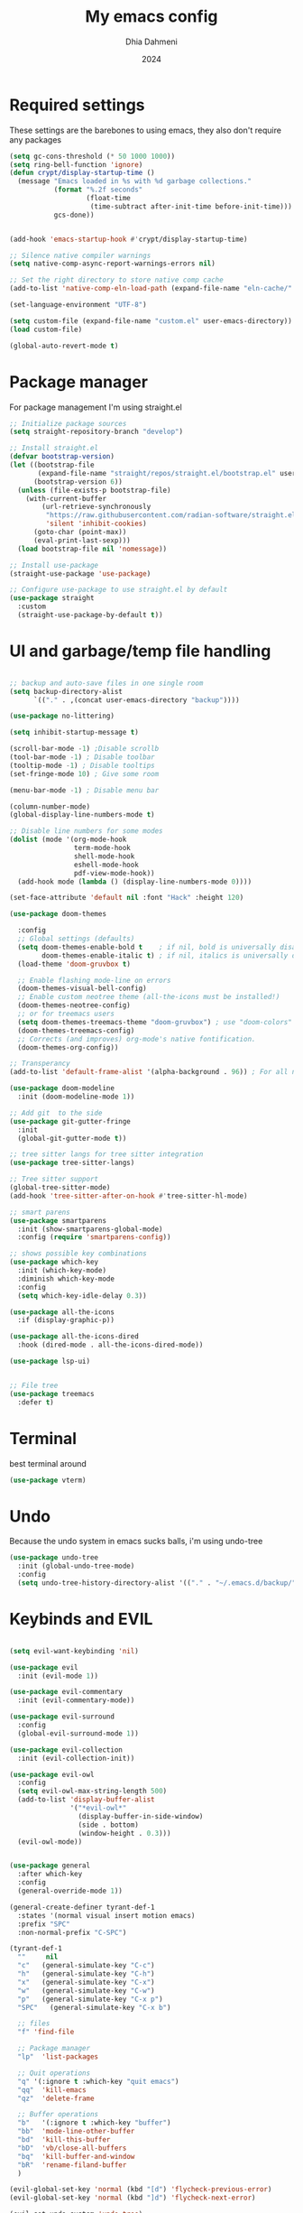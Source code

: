 #+Title: My emacs config
#+Author: Dhia Dahmeni
#+Date: 2024
#+PROPERTY: header-args :tangle init.el

* Required settings
These settings are the barebones to using emacs, they also don't require any packages

#+BEGIN_SRC emacs-lisp
  (setq gc-cons-threshold (* 50 1000 1000))
  (setq ring-bell-function 'ignore)
  (defun crypt/display-startup-time ()
    (message "Emacs loaded in %s with %d garbage collections."
             (format "%.2f seconds"
                     (float-time
                      (time-subtract after-init-time before-init-time)))
             gcs-done))


  (add-hook 'emacs-startup-hook #'crypt/display-startup-time)

  ;; Silence native compiler warnings
  (setq native-comp-async-report-warnings-errors nil)

  ;; Set the right directory to store native comp cache
  (add-to-list 'native-comp-eln-load-path (expand-file-name "eln-cache/" user-emacs-directory))

  (set-language-environment "UTF-8")

  (setq custom-file (expand-file-name "custom.el" user-emacs-directory))
  (load custom-file)

  (global-auto-revert-mode t)
#+END_SRC

* Package manager
For package management I'm using straight.el
#+BEGIN_SRC emacs-lisp 
  ;; Initialize package sources
  (setq straight-repository-branch "develop")

  ;; Install straight.el
  (defvar bootstrap-version)
  (let ((bootstrap-file
         (expand-file-name "straight/repos/straight.el/bootstrap.el" user-emacs-directory))
        (bootstrap-version 6))
    (unless (file-exists-p bootstrap-file)
      (with-current-buffer
  	      (url-retrieve-synchronously
  	       "https://raw.githubusercontent.com/radian-software/straight.el/develop/install.el"
  	       'silent 'inhibit-cookies)
        (goto-char (point-max))
        (eval-print-last-sexp)))
    (load bootstrap-file nil 'nomessage))

  ;; Install use-package
  (straight-use-package 'use-package)

  ;; Configure use-package to use straight.el by default
  (use-package straight
    :custom
    (straight-use-package-by-default t))
#+END_SRC

* UI and garbage/temp file handling

#+begin_src emacs-lisp

  ;; backup and auto-save files in one single room
  (setq backup-directory-alist
        `(("." . ,(concat user-emacs-directory "backup"))))

  (use-package no-littering)

  (setq inhibit-startup-message t)

  (scroll-bar-mode -1) ;Disable scrollb
  (tool-bar-mode -1) ; Disable toolbar
  (tooltip-mode -1) ; Disable tooltips
  (set-fringe-mode 10) ; Give some room

  (menu-bar-mode -1) ; Disable menu bar

  (column-number-mode)
  (global-display-line-numbers-mode t)

  ;; Disable line numbers for some modes
  (dolist (mode '(org-mode-hook
                  term-mode-hook
                  shell-mode-hook
                  eshell-mode-hook
                  pdf-view-mode-hook))
    (add-hook mode (lambda () (display-line-numbers-mode 0))))

  (set-face-attribute 'default nil :font "Hack" :height 120)

  (use-package doom-themes
    
    :config
    ;; Global settings (defaults)
    (setq doom-themes-enable-bold t    ; if nil, bold is universally disabled
          doom-themes-enable-italic t) ; if nil, italics is universally disabled
    (load-theme 'doom-gruvbox t)

    ;; Enable flashing mode-line on errors
    (doom-themes-visual-bell-config)
    ;; Enable custom neotree theme (all-the-icons must be installed!)
    (doom-themes-neotree-config)
    ;; or for treemacs users
    (setq doom-themes-treemacs-theme "doom-gruvbox") ; use "doom-colors" for less minimal icon theme
    (doom-themes-treemacs-config)
    ;; Corrects (and improves) org-mode's native fontification.
    (doom-themes-org-config))

  ;; Transperancy
  (add-to-list 'default-frame-alist '(alpha-background . 96)) ; For all new frames henceforth

  (use-package doom-modeline
    :init (doom-modeline-mode 1))

  ;; Add git  to the side
  (use-package git-gutter-fringe
    :init
    (global-git-gutter-mode t))

  ;; tree sitter langs for tree sitter integration
  (use-package tree-sitter-langs)

  ;; Tree sitter support
  (global-tree-sitter-mode)
  (add-hook 'tree-sitter-after-on-hook #'tree-sitter-hl-mode)

  ;; smart parens
  (use-package smartparens
    :init (show-smartparens-global-mode)
    :config (require 'smartparens-config))

  ;; shows possible key combinations
  (use-package which-key
    :init (which-key-mode)
    :diminish which-key-mode
    :config
    (setq which-key-idle-delay 0.3))

  (use-package all-the-icons
    :if (display-graphic-p))

  (use-package all-the-icons-dired
    :hook (dired-mode . all-the-icons-dired-mode))

  (use-package lsp-ui)


  ;; File tree
  (use-package treemacs
    :defer t)

#+end_src

* Terminal
best terminal around
#+begin_src emacs-lisp
  (use-package vterm)

#+end_src
* Undo
Because the undo system in emacs sucks balls, i'm using undo-tree
#+begin_src emacs-lisp
  (use-package undo-tree
    :init (global-undo-tree-mode)
    :config
    (setq undo-tree-history-directory-alist '(("." . "~/.emacs.d/backup/"))))
#+end_src

* Keybinds and EVIL

#+begin_src emacs-lisp

  (setq evil-want-keybinding 'nil)

  (use-package evil
    :init (evil-mode 1))

  (use-package evil-commentary
    :init (evil-commentary-mode))

  (use-package evil-surround
    :config
    (global-evil-surround-mode 1))

  (use-package evil-collection
    :init (evil-collection-init))

  (use-package evil-owl
    :config
    (setq evil-owl-max-string-length 500)
    (add-to-list 'display-buffer-alist
                 '("*evil-owl*"
                   (display-buffer-in-side-window)
                   (side . bottom)
                   (window-height . 0.3)))
    (evil-owl-mode))


  (use-package general
    :after which-key
    :config
    (general-override-mode 1))

  (general-create-definer tyrant-def-1
    :states '(normal visual insert motion emacs)
    :prefix "SPC"
    :non-normal-prefix "C-SPC")

  (tyrant-def-1
    ""     nil
    "c"   (general-simulate-key "C-c")
    "h"   (general-simulate-key "C-h")
    "x"   (general-simulate-key "C-x")
    "w"   (general-simulate-key "C-w")
    "p"   (general-simulate-key "C-x p")
    "SPC"   (general-simulate-key "C-x b")

    ;; files
    "f" 'find-file

    ;; Package manager
    "lp"  'list-packages

    ;; Quit operations
    "q"	'(:ignore t :which-key "quit emacs")
    "qq"  'kill-emacs
    "qz"  'delete-frame

    ;; Buffer operations
    "b"   '(:ignore t :which-key "buffer")
    "bb"  'mode-line-other-buffer
    "bd"  'kill-this-buffer
    "bD"  'vb/close-all-buffers
    "bq"  'kill-buffer-and-window
    "bR"  'rename-filand-buffer
    )

  (evil-global-set-key 'normal (kbd "[d") 'flycheck-previous-error)
  (evil-global-set-key 'normal (kbd "]d") 'flycheck-next-error)

  (evil-set-undo-system 'undo-tree)
#+end_src

* Auto completion
For auto completion i'm using company, there are none better
#+begin_src emacs-lisp

  (use-package company
    :init (global-company-mode)
    ;; (setq company-global-modes '(not org-mode))
    :bind (:map company-active-map
  	            ("C-e" . company-complete-selection))
    :custom
    (company-minimum-prefix-length 3)
    (company-idle-delay 0.0))

  (defun text-mode-hook-setup ()
    ;; make `company-backends' local is critcal
    ;; or else, you will have completion in every major mode, that's very annoying!
    (make-local-variable 'company-backends)

    ;; company-ispell is the plugin to complete words
    (add-to-list 'company-backends 'company-ispell))

  (add-hook 'text-mode-hook 'text-mode-hook-setup)
  (add-hook 'org-mode-hook 'text-mode-hook-setup)

  (use-package company-box
  :hook (company-mode . company-box-mode))

#+end_src

* Git integration

#+begin_src emacs-lisp
  (use-package magit)

  ;; Add git  to the side
  (use-package git-gutter-fringe
    :init
    (global-git-gutter-mode t))
#+end_src

* eshell config
#+begin_src emacs-lisp

  (defun crypt/configure-eshell ()
    ;; Save command history when commands are entered
    (add-hook 'eshell-pre-command-hook 'eshell-save-some-history)

    ;; Truncate buffer for performance
    (add-to-list 'eshell-output-filter-functions 'eshell-truncate-buffer)

    (setq eshell-history-size         10000
  	      eshell-buffer-maximum-lines 10000
  	      eshell-hist-ignoredups t
  	      eshell-scroll-to-bottom-on-input t))

  (use-package eshell
    :hook (eshell-first-time-mode . crypt/configure-eshell)
    :config

    (with-eval-after-load 'esh-opt
      (setq eshell-destroy-buffer-when-process-dies t)))
#+end_src

* Completion Popup
#+begin_src elisp
  (use-package vertico
    :init (vertico-mode)
    :demand t
    :bind (
  	       :map vertico-map
  	       ("C-j" . vertico-next)
  	       ("C-k" . vertico-previous))
    :config
    (setq vertico-sycle t))

  (use-package savehist
    :init
    (savehist-mode))

  (use-package orderless
    :init
    (setq completion-styles '(orderless)
  	      completion-category-defaults nil
  	      completion-category-overrides '((file (styles partial-completion)))))

  (use-package marginalia
    :bind (
  	       :map minibuffer-local-map
  	       ("M-A" . marginalia-cycle))
    :init
    (marginalia-mode))
#+end_src

* Org mode config

#+begin_src elisp
  (defun crypt/org-mode-setup ()
    (org-indent-mode 1)
    (variable-pitch-mode 1)
    (visual-line-mode 1))

  (use-package org
    :hook (org-mode . crypt/org-mode-setup)
    :config
    (setq org-agenda-files
  	      '("~/Documents/org/todo.org"))
    (setq org-agenda-start-with-log-mode t)
    (setq org-log-done 'time)
    (setq org-ellipsis " ▾")

    (setq org-capture-templates
  	      `(("t" "Tasks / Projects")
  	        ("tt" "Task" entry (file+olp "~/Documents/org/todo.org" "Inbox")
  	         "* TODO %?\n  %U\n  %a\n  %i" :empty-lines 1)

  	        ("j" "Journal Entries")
  	        ("jj" "Journal" entry
  	         (file+olp+datetree "~/Documents/org/journal.org")
  	         "\n* %<%I:%M %p> - Journal :journal:\n\n%?\n\n"
  	         :clock-in :clock-resume
  	         :empty-lines 1)
  	        ("jm" "Meeting" entry
  	         (file+olp+datetree "~/Documents/org/journal.org")
  	         "* %<%I:%M %p> - %a :meetings:\n\n%?\n\n"
  	         :clock-in :clock-resume
  	         :empty-lines 1))))

  (use-package org-bullets
    :after org
    :hook (org-mode . org-bullets-mode)
    :custom
    (org-bullets-bullet-list '("◉" "○" "●" "○" "●" "○" "●")))

  (org-babel-do-load-languages
   'org-babel-load-languages
   '((emacs-lisp . t)
     (python . t)))

  (require 'org-tempo)
  (add-to-list 'org-structure-template-alist '("sh" . "src shell"))
  (add-to-list 'org-structure-template-alist '("el" . "src emacs-lisp"))
  (add-to-list 'org-structure-template-alist '("py" . "src python"))

  (defun crypt/org-mode-visual-fill ()
    (setq visual-fill-column-width 100
  	      visual-fill-column-center-text t)
    (visual-fill-column-mode 1))

  (use-package visual-fill-column
    :hook (org-mode . crypt/org-mode-visual-fill))
#+end_src

* File manager

#+begin_src elisp
  (use-package dired
    :straight (:type built-in)
    :commands (dired dired-jump)
    :custom ((dired-listing-switches "-agho --group-directories-first")))

  (use-package dired-single)
#+end_src

* Programming
** Diagnostics and formatting
I use flycheck for my error displaying need and format all to format files on demand
#+begin_src elisp
  (use-package flycheck
    :init (global-flycheck-mode))

  (use-package format-all
    :preface
    (defun crypt/format-code ()
      "Auto-format whole buffer."
      (interactive)
      (if (derived-mode-p 'prolog-mode)
          (prolog-indent-buffer)
        (format-all-buffer)))
    :config
    (global-set-key (kbd "M-F") #'crypt/format-code)
    (add-hook 'prog-mode-hook #'format-all-ensure-formatter))
#+end_src

** Tools  

#+begin_src elisp
  (use-package docker
    :defer t)
#+end_src

** LSP language servers

#+begin_src elisp
      (use-package lsp-mode
        :init
        ;; set prefix for lsp-command-keymap (few alternatives - "C-l", "C-c l")
        :hook (;; replace XXX-mode with concrete major-mode(e. g. python-mode)
        (lsp-mode . (lambda ()
                          (let ((lsp-keymap-prefix "C-c l"))
                            (lsp-enable-which-key-integration))))       ;; if you want which-key integration
               (lsp-mode . lsp-enable-which-key-integration))
        :commands lsp
        :config
        (define-key lsp-mode-map (kbd "C-c l") lsp-command-map)
  )

#+end_src

** copilot

#+begin_src elisp
    (use-package copilot
    :straight (:host github :repo "copilot-emacs/copilot.el" :files ("dist" "*.el"))
  :hook
  (prog-mode . copilot-mode)
    :config
    
  (define-key copilot-completion-map (kbd "<tab>") 'copilot-accept-completion)
  (define-key copilot-completion-map (kbd "TAB") 'copilot-accept-completion)
    :ensure t)

#+end_src

** Languages

*** Indent
#+begin_src elisp

  ;; tabs are evil
  (setq-default tab-width 2)
  (setq-default indent-tabs-mode nil)
  (setq-default c-basic-offset 2)

#+end_src

*** Python
#+begin_src elisp

  (use-package lsp-pyright
    :hook (python-mode . (lambda ()
                           (require 'lsp-pyright)
                           (lsp))))  ; or lsp-deferred

  ;; (setq lsp-pyright-use-library-code-for-types nil) ;; set this to nil if getting too many false positive type errors
  (setq lsp-pyright-auto-import-completions nil)

  (use-package conda
    :init
    ;; if you want interactive shell support, include:
    (conda-env-initialize-interactive-shells)
    ;; if you want eshell support, include:
    (conda-env-initialize-eshell))
  (use-package ein)
#+end_src

*** TS/JS/Web

#+begin_src elisp

  (use-package web-mode
    :mode (("\\.html?\\'" . web-mode)
           ("\\.css\\'"   . web-mode)
           ("\\.jsx?\\'"  . web-mode)
           ("\\.tsx?\\'"  . web-mode)
           ("\\.json\\'"  . web-mode))
    :config
    (setq web-mode-markup-indent-offset 2) ; HTML
    (setq web-mode-css-indent-offset 2)    ; CSS
    (setq web-mode-code-indent-offset 2)   ; JS/JSX/TS/TSX
    (setq web-mode-content-types-alist '(("jsx" . "\\.js[x]?\\'"))))

  ;; js/ts Development
  (use-package typescript-mode
    :config
    (add-hook 'web-mode-hook 'lsp))

#+end_src

*** Rust

#+begin_src elisp

   (use-package rust-mode
  :hook
  (rust-mode-hook . #'lsp)
   :init
  (setq rust-mode-treesitter-derive t))

#+end_src

*** YAML

#+begin_src elisp
  (use-package yaml-mode)
  (use-package yaml-pro)
#+end_src

* PDF/Markdown
#+begin_src elisp

  (custom-set-variables
   '(markdown-command "/usr/bin/pandoc"))

    (use-package pdf-tools
      :config
      (pdf-tools-install)
      (setq-default pdf-view-display-size 'fit-width)
      (define-key pdf-view-mode-map (kbd "C-s") 'isearch-forward)
      :custom
      (pdf-annot-activate-created-annotations t "automatically annotate highlights"))

    (setq TeX-view-program-selection '((output-pdf "PDF Tools"))
          TeX-view-program-list '(("PDF Tools" TeX-pdf-tools-sync-view))
          TeX-source-correlate-start-server t)

    (add-hook 'TeX-after-compilation-finished-functions
              #'TeX-revert-document-buffer)

    (add-hook 'pdf-view-mode-hook (lambda() (linum-mode -1)))
#+end_src
* Misc
#+begin_src elisp

  (defun crypto/so-long()
    (setq-default bidi-paragraph-direction 'left-to-right)
    (setq bidi-inhibit-bpa t)
    )

  (global-so-long-mode 1)
  (add-hook 'so-long-hook #'crypto/so-long)

#+end_src
